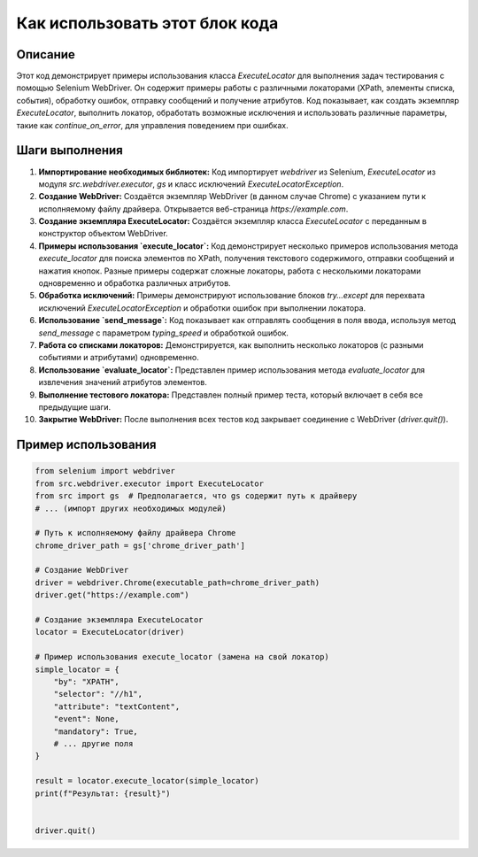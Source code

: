 Как использовать этот блок кода
=========================================================================================

Описание
-------------------------
Этот код демонстрирует примеры использования класса `ExecuteLocator` для выполнения задач тестирования с помощью Selenium WebDriver.  Он содержит примеры работы с различными локаторами (XPath, элементы списка, события), обработку ошибок, отправку сообщений и получение атрибутов.  Код показывает, как создать экземпляр `ExecuteLocator`, выполнить локатор, обработать возможные исключения и использовать различные параметры, такие как `continue_on_error`, для управления поведением при ошибках.  

Шаги выполнения
-------------------------
1. **Импортирование необходимых библиотек:** Код импортирует `webdriver` из Selenium, `ExecuteLocator` из модуля `src.webdriver.executor`, `gs` и класс исключений `ExecuteLocatorException`.

2. **Создание WebDriver:** Создаётся экземпляр WebDriver (в данном случае Chrome) с указанием пути к исполняемому файлу драйвера.  Открывается веб-страница `https://example.com`.

3. **Создание экземпляра ExecuteLocator:** Создаётся экземпляр класса `ExecuteLocator` с переданным в конструктор объектом WebDriver.

4. **Примеры использования `execute_locator`:**  Код демонстрирует несколько примеров использования метода `execute_locator` для поиска элементов по XPath, получения текстового содержимого, отправки сообщений и нажатия кнопок.  Разные примеры содержат сложные локаторы, работа с несколькими локаторами одновременно и обработка различных атрибутов.

5. **Обработка исключений:** Примеры демонстрируют использование блоков `try...except` для перехвата исключений `ExecuteLocatorException` и обработки ошибок при выполнении локатора.

6. **Использование `send_message`:** Код показывает как отправлять сообщения в поля ввода, используя метод `send_message` с параметром `typing_speed` и обработкой ошибок.

7. **Работа со списками локаторов:**  Демонстрируется, как выполнить несколько локаторов (с разными событиями и атрибутами) одновременно.

8. **Использование `evaluate_locator`:**  Представлен пример использования метода `evaluate_locator` для извлечения значений атрибутов элементов.

9. **Выполнение тестового локатора:** Представлен полный пример теста, который включает в себя все предыдущие шаги.

10. **Закрытие WebDriver:**  После выполнения всех тестов код закрывает соединение с WebDriver (`driver.quit()`).


Пример использования
-------------------------
.. code-block:: python

    from selenium import webdriver
    from src.webdriver.executor import ExecuteLocator
    from src import gs  # Предполагается, что gs содержит путь к драйверу
    # ... (импорт других необходимых модулей)

    # Путь к исполняемому файлу драйвера Chrome
    chrome_driver_path = gs['chrome_driver_path']

    # Создание WebDriver
    driver = webdriver.Chrome(executable_path=chrome_driver_path)
    driver.get("https://example.com")

    # Создание экземпляра ExecuteLocator
    locator = ExecuteLocator(driver)

    # Пример использования execute_locator (замена на свой локатор)
    simple_locator = {
        "by": "XPATH",
        "selector": "//h1",
        "attribute": "textContent",
        "event": None,
        "mandatory": True,
        # ... другие поля
    }

    result = locator.execute_locator(simple_locator)
    print(f"Результат: {result}")


    driver.quit()